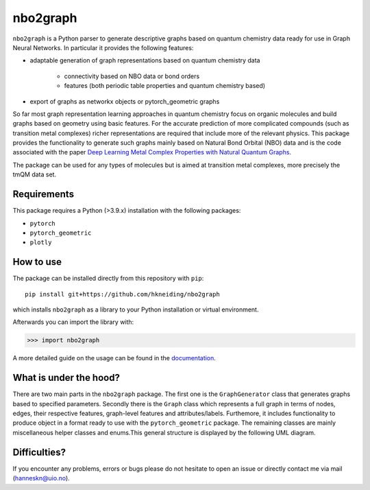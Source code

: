 ===============================
nbo2graph
===============================


.. image:: https://circleci.com/gh/hkneiding/nbo2graph.svg?style=svg&circle-token=dcb019393b2ff6c2e7afef3f326541f79366f256
    :target: https://circleci.com/gh/hkneiding/nbo2graph
.. image:: https://codecov.io/gh/hkneiding/nbo2graph/branch/main/graph/badge.svg?token=UB88TKUCY7
    :target: https://codecov.io/gh/hkneiding/nbo2graph


``nbo2graph`` is a Python parser to generate descriptive graphs based on quantum chemistry data ready for use in Graph Neural Networks. In particular it provides the following features:

- adaptable generation of graph representations based on quantum chemistry data

    - connectivity based on NBO data or bond orders
    - features (both periodic table properties and quantum chemistry based)

- export of graphs as networkx objects or pytorch_geometric graphs

So far most graph representation learning approaches in quantum chemistry focus on organic molecules and build graphs based on geometry using basic features. For the accurate prediction of more complicated compounds (such as transition metal complexes) richer representations are required that include more of the relevant physics. This package provides the functionality to generate such graphs mainly based on Natural Bond Orbital (NBO) data and is the code associated with the paper `Deep Learning Metal Complex Properties with Natural Quantum Graphs`_.

.. _Deep Learning Metal Complex Properties with Natural Quantum Graphs: https://chemrxiv.org/engage/chemrxiv/article-details/62b8daaf7da6ce76b221a831 

The package can be used for any types of molecules but is aimed at transition metal complexes, more precisely the tmQM data set.

Requirements
-----------

This package requires a Python (>3.9.x) installation with the following packages:

- ``pytorch``
- ``pytorch_geometric``
- ``plotly``

How to use
-----------

The package can be installed directly from this repository with ``pip``::
    
    pip install git+https://github.com/hkneiding/nbo2graph

which installs ``nbo2graph`` as a library to your Python installation or virtual environment.

Afterwards you can import the library with:

>>> import nbo2graph

A more detailed guide on the usage can be found in the `documentation <link>`_.

What is under the hood?
-----------

There are two main parts in the ``nbo2graph`` package. The first one is the ``GraphGenerator`` class that generates graphs based to specified parameters. Secondly there is the ``Graph`` class which represents a full graph in terms of nodes, edges, their respective features, graph-level features and attributes/labels. Furthemore, it includes functionality to produce object in a format ready to use with the ``pytorch_geometric`` package. The remaining classes are mainly miscellaneous helper classes and enums.\
This general structure is displayed by the following UML diagram.

.. image:: ./doc/uml.png


Difficulties?
-----------

If you encounter any problems, errors or bugs please do not hesitate to open an issue or directly contact me via mail (hanneskn@uio.no).
